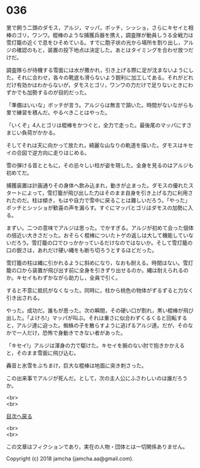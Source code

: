 #+OPTIONS: toc:nil
#+OPTIONS: \n:t

* 036

  里で飼う二頭のダモス，アルジ，マッパ，ボッチ，シッショ，さらにキセイと相棒のゴリ，ワンワ。棍棒のような捕獲兵器を携え，調査隊が動員しうる全戦力は雪灯籠の近くで息をひそめている。すでに胞子状の光から場所を割り出し，アルジの確認のもと，装置の投下地点は決定した。あとはタイミングを合わせ放つだけだ。

  調査隊らが待機する雪面には水が撒かれ，引き上げる際に足が沈まないようにした。それに合わせ，各々の靴底も滑らないよう鋭利に加工してある。それがどれだけ有効かはわからないが，ダモスとゴリ，ワンワの力だけで足りないときにわずかでも加勢するのが目的だった。

  「準備はいいな」ボッチが言う。アルジらは無言で頷いた。時間がないながらも里で練習を積んだ。やるべきことはやった。

  「いくぞ」4人とゴリは棍棒をかつぐと，全力で走った。最後尾のマッパにすさまじい負荷がかかる。

  そしてそれは天に向かって放たれ，綺麗な山なりの軌道を描いた。ダモスはキセイの合図で逆方向に走りはじめる。

  雪の弾ける音とともに，その忌々しい柱が姿を現した。全身を見るのはアルジも初めてだ。

  捕獲装置は計画通りその身体へ飲み込まれ，動きが止まった。ダモスの優れたスタートによって，雪灯籠が飛び出した力はそのまま自身を引き上げる力に利用されたのだ。柱は傾き，もはや自力で雪中に戻ることは難しいだろう。「やった」ボッチとシッショが歓喜の声を漏らす。すぐにマッパとゴリはダモスの加勢に入る。

  まずい。二つの意味でアルジは思った。でかすぎる。アルジが初めて会った個体の倍近い大きさだった。おそらく棍棒についたトゲの返しは大して機能していないだろう。雪灯籠の口でひっかかっているだけなのではないか。そして雪灯籠の口の鋭さは，あれだけ硬い縄をも断ち切ろうとするほどだった。

  雪灯籠の柱は縄に引かれるように斜めになり，なおも耐える。時間はない。雪灯籠の口から装置が飛び出す前に全身を引きずり出せるのか。縄は耐えられるのか。キセイもわずかながら助力し，全員で引く。

  すると不意に抵抗がなくなった。同時に，柱から桃色の物体がずるずると力なく引き出される。

  やった。成功だ。誰もが思った。次の瞬間，その硬い口が割れ，黒い棍棒が飛び出した。「よけろ!」マッパが叫ぶ。それは重さに似合わずくるくると回転すると，アルジ達に迫った。蜘蛛の子を散らすように逃げるアルジ達。だが，そのなかで一人だけ，恐怖で身動きできない者があった。

  「キセイ!」アルジは渾身の力で駆けた。キセイを腕のない肘で抱きかかえると，そのまま雪面に飛び込む。

  轟音と氷雪をぶちまけ，巨大な棍棒は地面に突き刺さった。

  この出来事でアルジが死んだ。として，次の主人公にふさわしいのは誰だろうか。

  <br>
  <br>
  
  [[https://github.com/jamcha-aa/OblivionReports/blob/master/README.md][目次へ戻る]]
  
  <br>
  <br>

  この文章はフィクションであり，実在の人物・団体とは一切関係ありません。

  Copyright (c) 2018 jamcha (jamcha.aa@gmail.com).

  [[http://creativecommons.org/licenses/by-nc-sa/4.0/deed][file:http://i.creativecommons.org/l/by-nc-sa/4.0/88x31.png]]

